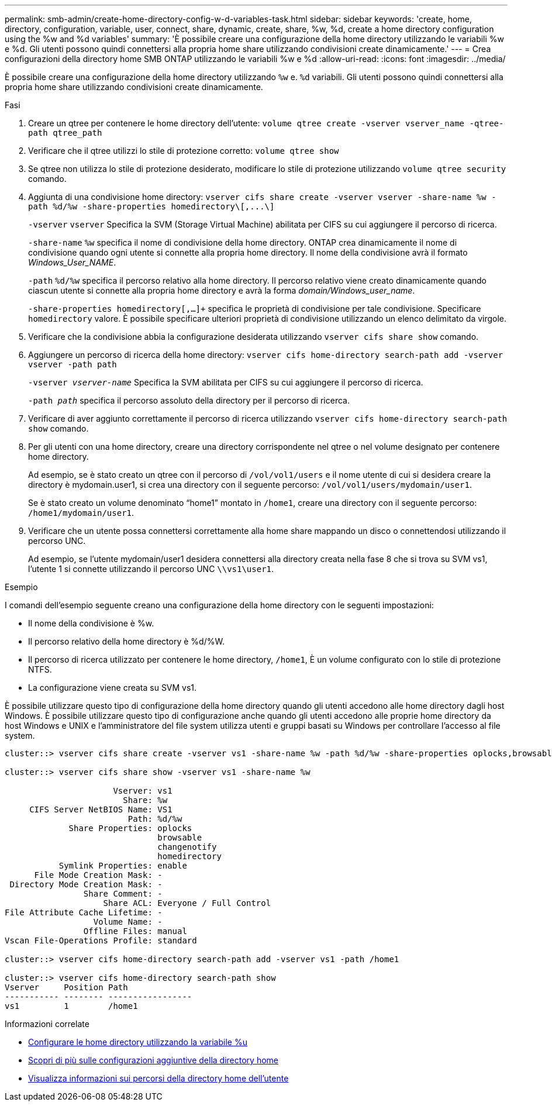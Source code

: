 ---
permalink: smb-admin/create-home-directory-config-w-d-variables-task.html 
sidebar: sidebar 
keywords: 'create, home, directory, configuration, variable, user, connect, share, dynamic, create, share, %w, %d, create a home directory configuration using the %w and %d variables' 
summary: 'È possibile creare una configurazione della home directory utilizzando le variabili %w e %d. Gli utenti possono quindi connettersi alla propria home share utilizzando condivisioni create dinamicamente.' 
---
= Crea configurazioni della directory home SMB ONTAP utilizzando le variabili %w e %d
:allow-uri-read: 
:icons: font
:imagesdir: ../media/


[role="lead"]
È possibile creare una configurazione della home directory utilizzando `%w` e. `%d` variabili. Gli utenti possono quindi connettersi alla propria home share utilizzando condivisioni create dinamicamente.

.Fasi
. Creare un qtree per contenere le home directory dell'utente: `volume qtree create -vserver vserver_name -qtree-path qtree_path`
. Verificare che il qtree utilizzi lo stile di protezione corretto: `volume qtree show`
. Se qtree non utilizza lo stile di protezione desiderato, modificare lo stile di protezione utilizzando `volume qtree security` comando.
. Aggiunta di una condivisione home directory: `+vserver cifs share create -vserver vserver -share-name %w -path %d/%w -share-properties homedirectory\[,...\]+`
+
`-vserver` `vserver` Specifica la SVM (Storage Virtual Machine) abilitata per CIFS su cui aggiungere il percorso di ricerca.

+
`-share-name` `%w` specifica il nome di condivisione della home directory. ONTAP crea dinamicamente il nome di condivisione quando ogni utente si connette alla propria home directory. Il nome della condivisione avrà il formato _Windows_User_NAME_.

+
`-path` `%d/%w` specifica il percorso relativo alla home directory. Il percorso relativo viene creato dinamicamente quando ciascun utente si connette alla propria home directory e avrà la forma _domain/Windows_user_name_.

+
`-share-properties homedirectory[,...]+` specifica le proprietà di condivisione per tale condivisione. Specificare `homedirectory` valore. È possibile specificare ulteriori proprietà di condivisione utilizzando un elenco delimitato da virgole.

. Verificare che la condivisione abbia la configurazione desiderata utilizzando `vserver cifs share show` comando.
. Aggiungere un percorso di ricerca della home directory: `vserver cifs home-directory search-path add -vserver vserver -path path`
+
`-vserver _vserver-name_` Specifica la SVM abilitata per CIFS su cui aggiungere il percorso di ricerca.

+
`-path _path_` specifica il percorso assoluto della directory per il percorso di ricerca.

. Verificare di aver aggiunto correttamente il percorso di ricerca utilizzando `vserver cifs home-directory search-path show` comando.
. Per gli utenti con una home directory, creare una directory corrispondente nel qtree o nel volume designato per contenere home directory.
+
Ad esempio, se è stato creato un qtree con il percorso di `/vol/vol1/users` e il nome utente di cui si desidera creare la directory è mydomain.user1, si crea una directory con il seguente percorso: `/vol/vol1/users/mydomain/user1`.

+
Se è stato creato un volume denominato "`home1`" montato in `/home1`, creare una directory con il seguente percorso: `/home1/mydomain/user1`.

. Verificare che un utente possa connettersi correttamente alla home share mappando un disco o connettendosi utilizzando il percorso UNC.
+
Ad esempio, se l'utente mydomain/user1 desidera connettersi alla directory creata nella fase 8 che si trova su SVM vs1, l'utente 1 si connette utilizzando il percorso UNC `\\vs1\user1`.



.Esempio
I comandi dell'esempio seguente creano una configurazione della home directory con le seguenti impostazioni:

* Il nome della condivisione è %w.
* Il percorso relativo della home directory è %d/%W.
* Il percorso di ricerca utilizzato per contenere le home directory, `/home1`, È un volume configurato con lo stile di protezione NTFS.
* La configurazione viene creata su SVM vs1.


È possibile utilizzare questo tipo di configurazione della home directory quando gli utenti accedono alle home directory dagli host Windows. È possibile utilizzare questo tipo di configurazione anche quando gli utenti accedono alle proprie home directory da host Windows e UNIX e l'amministratore del file system utilizza utenti e gruppi basati su Windows per controllare l'accesso al file system.

[listing]
----
cluster::> vserver cifs share create -vserver vs1 -share-name %w -path %d/%w -share-properties oplocks,browsable,changenotify,homedirectory

cluster::> vserver cifs share show -vserver vs1 -share-name %w

                      Vserver: vs1
                        Share: %w
     CIFS Server NetBIOS Name: VS1
                         Path: %d/%w
             Share Properties: oplocks
                               browsable
                               changenotify
                               homedirectory
           Symlink Properties: enable
      File Mode Creation Mask: -
 Directory Mode Creation Mask: -
                Share Comment: -
                    Share ACL: Everyone / Full Control
File Attribute Cache Lifetime: -
                  Volume Name: -
                Offline Files: manual
Vscan File-Operations Profile: standard

cluster::> vserver cifs home-directory search-path add -vserver vs1 ‑path /home1

cluster::> vserver cifs home-directory search-path show
Vserver     Position Path
----------- -------- -----------------
vs1         1        /home1
----
.Informazioni correlate
* xref:configure-home-directories-u-variable-task.adoc[Configurare le home directory utilizzando la variabile %u]
* xref:home-directory-config-concept.adoc[Scopri di più sulle configurazioni aggiuntive della directory home]
* xref:display-user-home-directory-path-task.adoc[Visualizza informazioni sui percorsi della directory home dell'utente]

